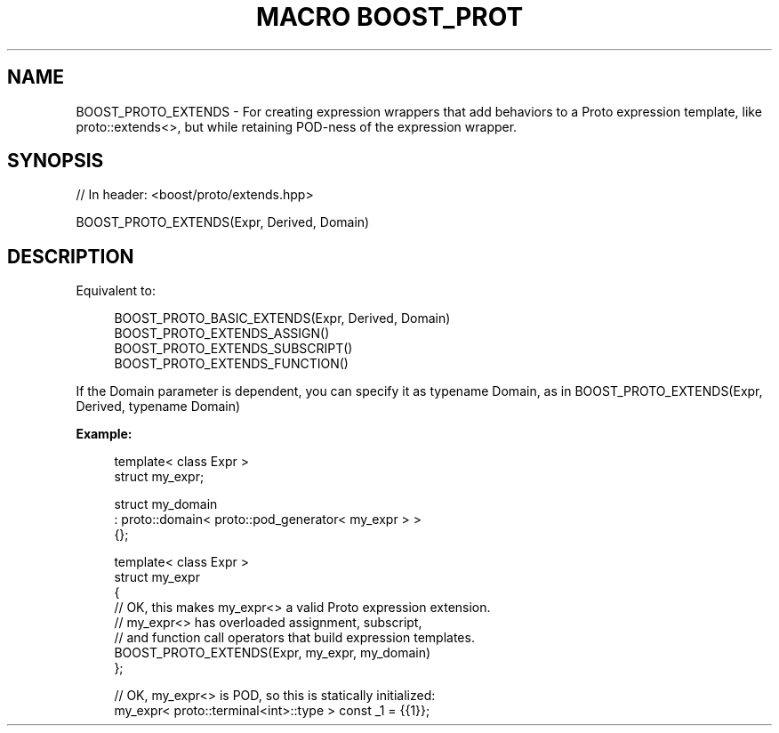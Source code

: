 .\"Generated by db2man.xsl. Don't modify this, modify the source.
.de Sh \" Subsection
.br
.if t .Sp
.ne 5
.PP
\fB\\$1\fR
.PP
..
.de Sp \" Vertical space (when we can't use .PP)
.if t .sp .5v
.if n .sp
..
.de Ip \" List item
.br
.ie \\n(.$>=3 .ne \\$3
.el .ne 3
.IP "\\$1" \\$2
..
.TH "MACRO BOOST_PROT" 3 "" "" ""
.SH "NAME"
BOOST_PROTO_EXTENDS \- For creating expression wrappers that add behaviors to a Proto expression template, like proto::extends<>, but while retaining POD\-ness of the expression wrapper\&.
.SH "SYNOPSIS"

.sp
.nf
// In header: <boost/proto/extends\&.hpp>

BOOST_PROTO_EXTENDS(Expr, Derived, Domain)
.fi
.SH "DESCRIPTION"
.PP
Equivalent to:

.sp
.if n \{\
.RS 4
.\}
.nf
BOOST_PROTO_BASIC_EXTENDS(Expr, Derived, Domain)
BOOST_PROTO_EXTENDS_ASSIGN()
BOOST_PROTO_EXTENDS_SUBSCRIPT()
BOOST_PROTO_EXTENDS_FUNCTION()
.fi
.if n \{\
.RE
.\}
.sp

.PP
If the
Domain
parameter is dependent, you can specify it as
typename Domain, as in
BOOST_PROTO_EXTENDS(Expr, Derived, typename Domain)
.PP

\fBExample:\fR
.sp
.if n \{\
.RS 4
.\}
.nf
template< class Expr >
struct my_expr;

struct my_domain
  : proto::domain< proto::pod_generator< my_expr > >
{};

template< class Expr >
struct my_expr
{
    // OK, this makes my_expr<> a valid Proto expression extension\&.
    // my_expr<> has overloaded assignment, subscript,
    // and function call operators that build expression templates\&.
    BOOST_PROTO_EXTENDS(Expr, my_expr, my_domain)
};

// OK, my_expr<> is POD, so this is statically initialized:
my_expr< proto::terminal<int>::type > const _1 = {{1}};
.fi
.if n \{\
.RE
.\}
.sp


